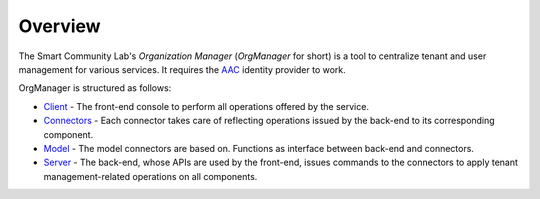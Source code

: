 ========
Overview
========
The Smart Community Lab's *Organization Manager* (*OrgManager* for short) is a tool to centralize tenant and user management for various services. It requires the `AAC <https://github.com/smartcommunitylab/AAC>`_ identity provider to work.

OrgManager is structured as follows:

- `Client <https://github.com/smartcommunitylab/AAC-Org/tree/master/client>`_ - The front-end console to perform all operations offered by the service.
- `Connectors <https://github.com/smartcommunitylab/AAC-Org/tree/master/connectors>`_ - Each connector takes care of reflecting operations issued by the back-end to its corresponding component.
- `Model <https://github.com/smartcommunitylab/AAC-Org/tree/master/model>`_ - The model connectors are based on. Functions as interface between back-end and connectors.
- `Server <https://github.com/smartcommunitylab/AAC-Org/tree/master/server>`_ - The back-end, whose APIs are used by the front-end, issues commands to the connectors to apply tenant management-related operations on all components.
